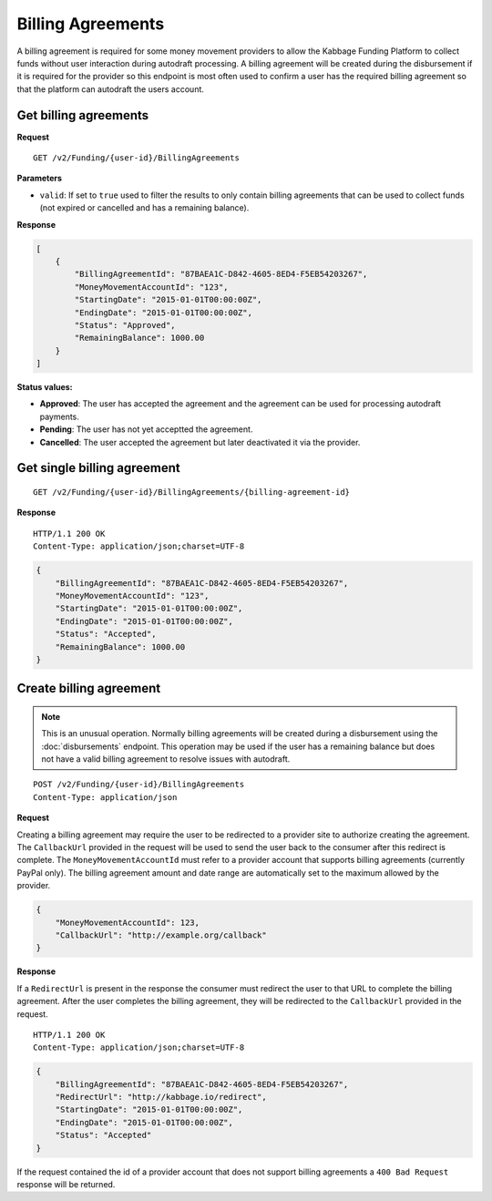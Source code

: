 Billing Agreements
==================

A billing agreement is required for some money movement providers to allow the
Kabbage Funding Platform to collect funds without user interaction during
autodraft processing. A billing agreement will be created during the
disbursement if it is required for the provider so this endpoint is most often
used to confirm a user has the required billing agreement so that the platform
can autodraft the users account.

Get billing agreements
----------------------

**Request**

::

    GET /v2/Funding/{user-id}/BillingAgreements

**Parameters**

- ``valid``: If set to ``true`` used to filter the results to only contain
  billing agreements that can be used to collect funds (not expired or cancelled
  and has a remaining balance).

**Response**

.. code:: json

    [
        {
            "BillingAgreementId": "87BAEA1C-D842-4605-8ED4-F5EB54203267",
            "MoneyMovementAccountId": "123",
            "StartingDate": "2015-01-01T00:00:00Z",
            "EndingDate": "2015-01-01T00:00:00Z",
            "Status": "Approved",
            "RemainingBalance": 1000.00
        }
    ]

**Status values:**

- **Approved**: The user has accepted the agreement and the agreement can be
  used for processing autodraft payments.
- **Pending**: The user has not yet acceptted the agreement.
- **Cancelled**: The user accepted the agreement but later deactivated it via
  the provider.

Get single billing agreement
----------------------------

::

    GET /v2/Funding/{user-id}/BillingAgreements/{billing-agreement-id}

**Response**

::

    HTTP/1.1 200 OK
    Content-Type: application/json;charset=UTF-8

.. code:: json

    {
        "BillingAgreementId": "87BAEA1C-D842-4605-8ED4-F5EB54203267",
        "MoneyMovementAccountId": "123",
        "StartingDate": "2015-01-01T00:00:00Z",
        "EndingDate": "2015-01-01T00:00:00Z",
        "Status": "Accepted",
        "RemainingBalance": 1000.00
    }

Create billing agreement
------------------------

.. note::

    This is an unusual operation.  Normally billing agreements will be created
    during a disbursement using the :doc:`disbursements` endpoint. This
    operation may be used if the user has a remaining balance but does not have
    a valid billing agreement to resolve issues with autodraft.

::

    POST /v2/Funding/{user-id}/BillingAgreements
    Content-Type: application/json

**Request**

Creating a billing agreement may require the user to be redirected to a provider
site to authorize creating the agreement. The ``CallbackUrl`` provided in the
request will be used to send the user back to the consumer after this redirect
is complete. The ``MoneyMovementAccountId`` must refer to a provider account that
supports billing agreements (currently PayPal only).  The billing agreement
amount and date range are automatically set to the maximum allowed by the
provider.

.. code:: json

    {
        "MoneyMovementAccountId": 123,
        "CallbackUrl": "http://example.org/callback"
    }

**Response**

If a ``RedirectUrl`` is present in the response the consumer must redirect the
user to that URL to complete the billing agreement.  After the user completes
the billing agreement, they will be redirected to the ``CallbackUrl`` provided
in the request.

::

    HTTP/1.1 200 OK
    Content-Type: application/json;charset=UTF-8

.. code:: json

    {
        "BillingAgreementId": "87BAEA1C-D842-4605-8ED4-F5EB54203267",
        "RedirectUrl": "http://kabbage.io/redirect",
        "StartingDate": "2015-01-01T00:00:00Z",
        "EndingDate": "2015-01-01T00:00:00Z",
        "Status": "Accepted"
    }

If the request contained the id of a provider account that does not support
billing agreements a ``400 Bad Request`` response will be returned.
